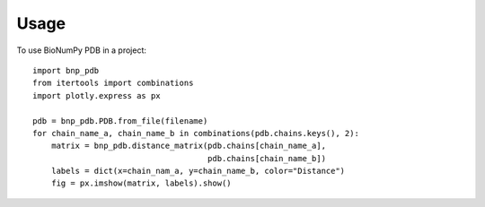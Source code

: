 =====
Usage
=====

To use BioNumPy PDB in a project::

    import bnp_pdb
    from itertools import combinations
    import plotly.express as px

    pdb = bnp_pdb.PDB.from_file(filename)
    for chain_name_a, chain_name_b in combinations(pdb.chains.keys(), 2):
        matrix = bnp_pdb.distance_matrix(pdb.chains[chain_name_a],
	                                 pdb.chains[chain_name_b])
        labels = dict(x=chain_nam_a, y=chain_name_b, color="Distance")
        fig = px.imshow(matrix, labels).show()

.. image:: figures/10gs_heatmap.png
